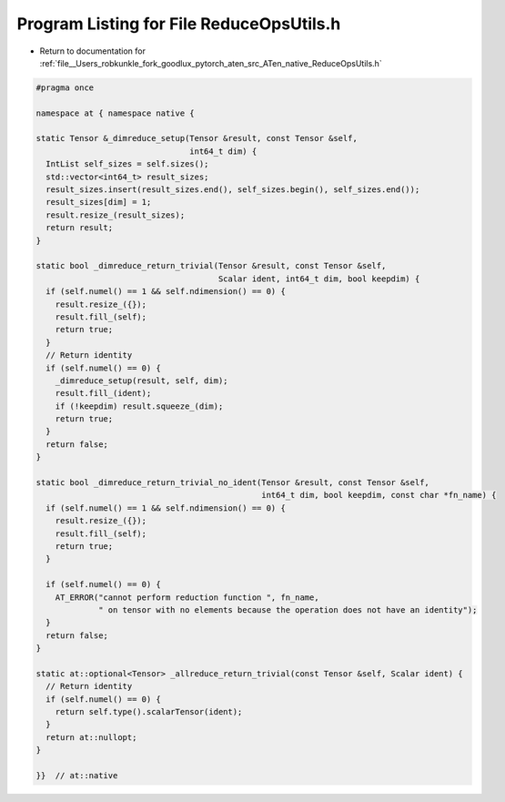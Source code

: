 
.. _program_listing_file__Users_robkunkle_fork_goodlux_pytorch_aten_src_ATen_native_ReduceOpsUtils.h:

Program Listing for File ReduceOpsUtils.h
=========================================

- Return to documentation for :ref:`file__Users_robkunkle_fork_goodlux_pytorch_aten_src_ATen_native_ReduceOpsUtils.h`

.. code-block:: cpp

   #pragma once
   
   namespace at { namespace native {
   
   static Tensor &_dimreduce_setup(Tensor &result, const Tensor &self,
                                   int64_t dim) {
     IntList self_sizes = self.sizes();
     std::vector<int64_t> result_sizes;
     result_sizes.insert(result_sizes.end(), self_sizes.begin(), self_sizes.end());
     result_sizes[dim] = 1;
     result.resize_(result_sizes);
     return result;
   }
   
   static bool _dimreduce_return_trivial(Tensor &result, const Tensor &self,
                                         Scalar ident, int64_t dim, bool keepdim) {
     if (self.numel() == 1 && self.ndimension() == 0) {
       result.resize_({});
       result.fill_(self);
       return true;
     }
     // Return identity
     if (self.numel() == 0) {
       _dimreduce_setup(result, self, dim);
       result.fill_(ident);
       if (!keepdim) result.squeeze_(dim);
       return true;
     }
     return false;
   }
   
   static bool _dimreduce_return_trivial_no_ident(Tensor &result, const Tensor &self,
                                                  int64_t dim, bool keepdim, const char *fn_name) {
     if (self.numel() == 1 && self.ndimension() == 0) {
       result.resize_({});
       result.fill_(self);
       return true;
     }
   
     if (self.numel() == 0) {
       AT_ERROR("cannot perform reduction function ", fn_name,
                " on tensor with no elements because the operation does not have an identity");
     }
     return false;
   }
   
   static at::optional<Tensor> _allreduce_return_trivial(const Tensor &self, Scalar ident) {
     // Return identity
     if (self.numel() == 0) {
       return self.type().scalarTensor(ident);
     }
     return at::nullopt;
   }
   
   }}  // at::native
